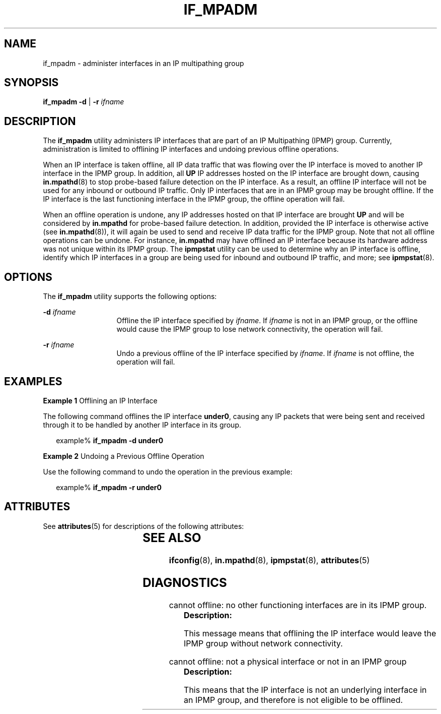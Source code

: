'\" te
.\" Copyright (C) 2009, Sun Microsystems, Inc. All Rights Reserved
.\" The contents of this file are subject to the terms of the Common Development and Distribution License (the "License").  You may not use this file except in compliance with the License.
.\" You can obtain a copy of the license at usr/src/OPENSOLARIS.LICENSE or http://www.opensolaris.org/os/licensing.  See the License for the specific language governing permissions and limitations under the License.
.\" When distributing Covered Code, include this CDDL HEADER in each file and include the License file at usr/src/OPENSOLARIS.LICENSE.  If applicable, add the following below this CDDL HEADER, with the fields enclosed by brackets "[]" replaced with your own identifying information: Portions Copyright [yyyy] [name of copyright owner]
.TH IF_MPADM 8 "Sep 02, 2015"
.SH NAME
if_mpadm \- administer interfaces in an IP multipathing group
.SH SYNOPSIS
.LP
.nf
\fBif_mpadm\fR \fB-d\fR | \fB-r\fR \fIifname\fR
.fi

.SH DESCRIPTION
.LP
The \fBif_mpadm\fR utility administers IP interfaces that are part of an IP
Multipathing (IPMP) group. Currently, administration is limited to offlining IP
interfaces and undoing previous offline operations.
.LP
When an IP interface is taken offline, all IP data traffic that was flowing
over the IP interface is moved to another IP interface in the IPMP group. In
addition, all \fBUP\fR IP addresses hosted on the IP interface are brought
down, causing \fBin.mpathd\fR(8) to stop probe-based failure detection on the
IP interface. As a result, an offline IP interface will not be used for any
inbound or outbound IP traffic. Only IP interfaces that are in an IPMP group
may be brought offline. If the IP interface is the last functioning interface
in the IPMP group, the offline operation will fail.
.LP
When an offline operation is undone, any IP addresses hosted on that IP
interface are brought \fBUP\fR and will be considered by \fBin.mpathd\fR for
probe-based failure detection. In addition, provided the IP interface is
otherwise active (see \fBin.mpathd\fR(8)), it will again be used to send and
receive IP data traffic for the IPMP group. Note that not all offline
operations can be undone. For instance, \fBin.mpathd\fR may have offlined an IP
interface because its hardware address was not unique within its IPMP group.
The \fBipmpstat\fR utility can be used to determine why an IP interface is
offline, identify which IP interfaces in a group are being used for inbound and
outbound IP traffic, and more; see \fBipmpstat\fR(8).
.SH OPTIONS
.LP
The \fBif_mpadm\fR utility supports the following options:
.sp
.ne 2
.na
\fB\fB-d\fR \fIifname\fR\fR
.ad
.RS 13n
Offline the IP interface specified by \fIifname\fR. If \fIifname\fR is not in
an IPMP group, or the offline would cause the IPMP group to lose network
connectivity, the operation will fail.
.RE

.sp
.ne 2
.na
\fB\fB-r\fR \fIifname\fR\fR
.ad
.RS 13n
Undo a previous offline of the IP interface specified by \fIifname\fR. If
\fIifname\fR is not offline, the operation will fail.
.RE

.SH EXAMPLES
.LP
\fBExample 1 \fROfflining an IP Interface
.LP
The following command offlines the IP interface \fBunder0\fR, causing any IP
packets that were being sent and received through it to be handled by another
IP interface in its group.

.sp
.in +2
.nf
example% \fBif_mpadm -d under0\fR
.fi
.in -2
.sp

.LP
\fBExample 2 \fRUndoing a Previous Offline Operation
.LP
Use the following command to undo the operation in the previous example:

.sp
.in +2
.nf
example% \fBif_mpadm -r under0\fR
.fi
.in -2
.sp

.SH ATTRIBUTES
.LP
See \fBattributes\fR(5) for descriptions of the following attributes:
.sp

.sp
.TS
box;
c | c
l | l .
ATTRIBUTE TYPE	ATTRIBUTE VALUE
_
Interface Stability	Unstable
.TE

.SH SEE ALSO
.LP
\fBifconfig\fR(8), \fBin.mpathd\fR(8), \fBipmpstat\fR(8),
\fBattributes\fR(5)
.SH DIAGNOSTICS
.LP
cannot offline: no other functioning interfaces are in its IPMP group.
.RS +4
\fBDescription: \fR
.sp
.LP
This message means that offlining the IP interface would leave the IPMP group
without network connectivity.
.RE

.sp
.LP
cannot offline: not a physical interface or not in an IPMP group
.RS +4
\fBDescription: \fR
.sp
.LP
This means that the IP interface is not an underlying interface in an IPMP
group, and therefore is not eligible to be offlined.
.RE

